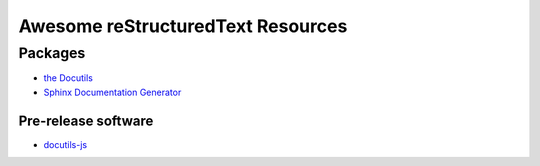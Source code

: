 ==============================================
 Awesome reStructuredText Resources |awesome|
==============================================

.. contents

----------
 Packages
----------

* `the Docutils <http://docutils.sourceforge.net/>`_

* `Sphinx Documentation Generator <http://www.sphinx-doc.org/>`_

Pre-release software
--------------------

* `docutils-js <http://github.com/kaymccormick/docutils-js>`_
    
.. |awesome| image:: badge.svg
